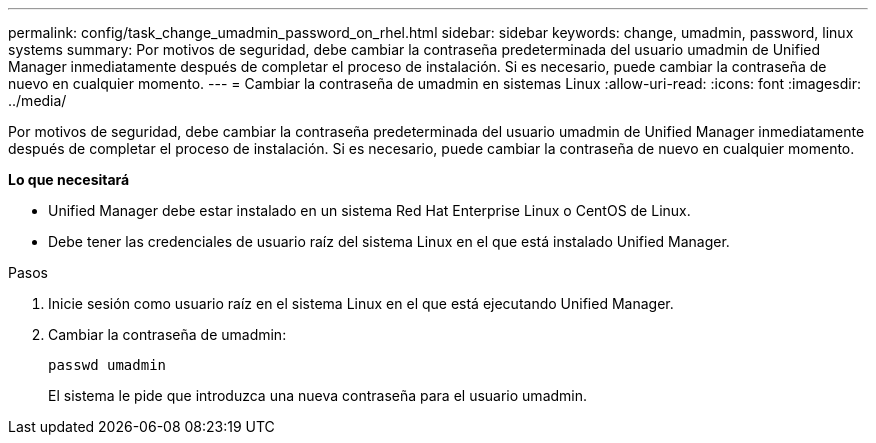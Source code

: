 ---
permalink: config/task_change_umadmin_password_on_rhel.html 
sidebar: sidebar 
keywords: change, umadmin, password, linux systems 
summary: Por motivos de seguridad, debe cambiar la contraseña predeterminada del usuario umadmin de Unified Manager inmediatamente después de completar el proceso de instalación. Si es necesario, puede cambiar la contraseña de nuevo en cualquier momento. 
---
= Cambiar la contraseña de umadmin en sistemas Linux
:allow-uri-read: 
:icons: font
:imagesdir: ../media/


[role="lead"]
Por motivos de seguridad, debe cambiar la contraseña predeterminada del usuario umadmin de Unified Manager inmediatamente después de completar el proceso de instalación. Si es necesario, puede cambiar la contraseña de nuevo en cualquier momento.

*Lo que necesitará*

* Unified Manager debe estar instalado en un sistema Red Hat Enterprise Linux o CentOS de Linux.
* Debe tener las credenciales de usuario raíz del sistema Linux en el que está instalado Unified Manager.


.Pasos
. Inicie sesión como usuario raíz en el sistema Linux en el que está ejecutando Unified Manager.
. Cambiar la contraseña de umadmin:
+
`passwd umadmin`

+
El sistema le pide que introduzca una nueva contraseña para el usuario umadmin.


